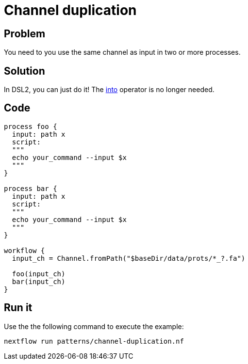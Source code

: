 = Channel duplication   

== Problem 

You need to you use the same channel as input in two or more processes.

== Solution

In DSL2, you can just do it! The https://www.nextflow.io/docs/latest/operator.html#into[into] operator is no longer needed.

== Code 

[source,nextflow,linenums,options="nowrap"]
----
process foo {
  input: path x
  script: 
  """
  echo your_command --input $x
  """
}    

process bar {
  input: path x
  script: 
  """
  echo your_command --input $x
  """
}    

workflow {
  input_ch = Channel.fromPath("$baseDir/data/prots/*_?.fa")

  foo(input_ch)
  bar(input_ch)
}
----

== Run it

Use the the following command to execute the example:

```
nextflow run patterns/channel-duplication.nf
```
